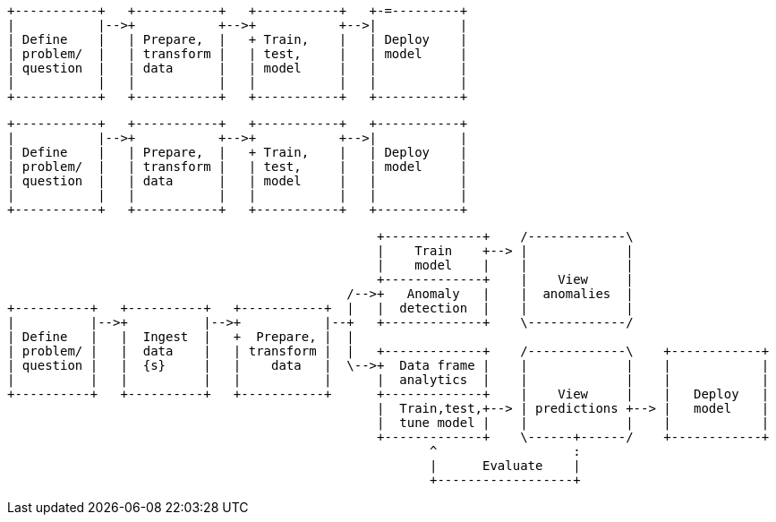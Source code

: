 [ditaa, target="ml-ad-lifecycle-diagram"]
....
                            
+-----------+   +-----------+   +-----------+   +-=---------+
|           |-->+           +-->+           +-->|           |
| Define    |   | Prepare,  |   + Train,    |   | Deploy    |
| problem/  |   | transform |   | test,     |   | model     |
| question  |   | data      |   | model     |   |           |
|           |   |           |   |           |   |           |
+-----------+   +-----------+   +-----------+   +-----------+
....



[ditaa, target="ml-dfa-lifecycle-diagram"]
....
                            
+-----------+   +-----------+   +-----------+   +-----------+
|           |-->+           +-->+           +-->|           |
| Define    |   | Prepare,  |   + Train,    |   | Deploy    |
| problem/  |   | transform |   | test,     |   | model     |
| question  |   | data      |   | model     |   |           |
|           |   |           |   |           |   |           |
+-----------+   +-----------+   +-----------+   +-----------+
....


[ditaa, target="ml-lifecycle-diagram"]
....
      
                                                 +-------------+    /-------------\
                                                 |    Train    +--> |             |
                                                 |    model    |    |             |
                                                 +-------------+    |    View     |
                                             /-->+   Anomaly   |    |  anomalies  |
+----------+   +----------+   +-----------+  |   |  detection  |    |             |
|          |-->+          |-->+           |--+   +-------------+    \-------------/
| Define   |   |  Ingest  |   +  Prepare, |  |  
| problem/ |   |  data    |   | transform |  |   +-------------+    /-------------\    +------------+
| question |   |  {s}     |   |    data   |  \-->+  Data frame |    |             |    |            |
|          |   |          |   |           |      |  analytics  |    |             |    |            |
+----------+   +----------+   +-----------+      +-------------+    |    View     |    |   Deploy   |
                                                 |  Train,test,+--> | predictions +--> |   model    |
                                                 |  tune model |    |             |    |            |
                                                 +-------------+    \------+------/    +------------+
                                                        ^                  : 
                                                        |      Evaluate    |
                                                        +------------------+
....